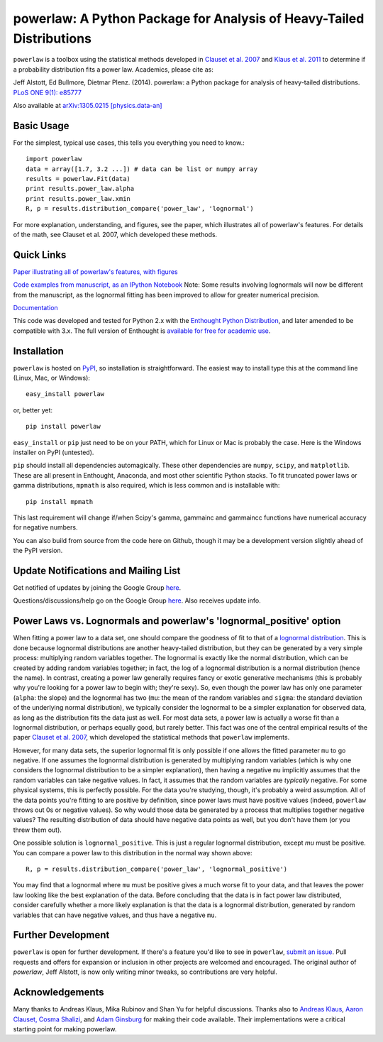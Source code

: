 
powerlaw: A Python Package for Analysis of Heavy-Tailed Distributions
=====================================================================

``powerlaw`` is a toolbox using the statistical methods developed in
`Clauset et al. 2007`__ and `Klaus et al. 2011`__ to determine if a
probability distribution fits a power law. Academics, please cite as:

Jeff Alstott, Ed Bullmore, Dietmar Plenz. (2014). powerlaw: a Python package
for analysis of heavy-tailed distributions. `PLoS ONE 9(1): e85777`__

Also available at `arXiv:1305.0215 [physics.data-an]`__

__ http://arxiv.org/abs/0706.1062 
__ http://www.plosone.org/article/info%3Adoi%2F10.1371%2Fjournal.pone.0019779
__ http://www.plosone.org/article/info%3Adoi%2F10.1371%2Fjournal.pone.0085777
__ http://arxiv.org/abs/1305.0215

Basic Usage
------------
For the simplest, typical use cases, this tells you everything you need to
know.::

    import powerlaw
    data = array([1.7, 3.2 ...]) # data can be list or numpy array
    results = powerlaw.Fit(data)
    print results.power_law.alpha
    print results.power_law.xmin
    R, p = results.distribution_compare('power_law', 'lognormal')

For more explanation, understanding, and figures, see the paper,
which illustrates all of powerlaw's features. For details of the math, 
see Clauset et al. 2007, which developed these methods.

Quick Links
------------
`Paper illustrating all of powerlaw's features, with figures`__

`Code examples from manuscript, as an IPython Notebook`__
Note: Some results involving lognormals will now be different from the
manuscript, as the lognormal fitting has been improved to allow for
greater numerical precision.

`Documentation`__

This code was developed and tested for Python 2.x with the 
`Enthought Python Distribution`__,  and later amended to be
compatible with 3.x. The full version of Enthought is 
`available for free for academic use`__.

__ http://arxiv.org/abs/1305.0215 
__ http://nbviewer.ipython.org/github/jeffalstott/powerlaw/blob/master/manuscript/Manuscript_Code.ipynb
__ http://pythonhosted.org/powerlaw/
__ http://www.enthought.com/products/epd.php
__ http://www.enthought.com/products/edudownload.php 

Installation
------------
``powerlaw`` is hosted on `PyPI`__, so installation is straightforward. The easiest way to install type this at the command line (Linux, Mac, or Windows)::

    easy_install powerlaw

or, better yet::

    pip install powerlaw

``easy_install`` or ``pip`` just need to be on your PATH, which for Linux or Mac is probably the case. Here is the Windows installer on PyPI (untested).

``pip`` should install all dependencies automagically. These other dependencies are ``numpy``, ``scipy``, and ``matplotlib``. These are all present in Enthought, Anaconda, and most other scientific Python stacks. To fit truncated power laws or gamma distributions, ``mpmath`` is also required, which is less common and is installable with::

    pip install mpmath

This last requirement will change if/when Scipy's gamma, gammainc and gammaincc functions have numerical accuracy for negative numbers.

You can also build from source from the code here on Github, though it may be a development version slightly ahead of the PyPI version.

__ https://pypi.python.org/pypi/powerlaw


Update Notifications and Mailing List
-----------------
Get notified of updates by joining the Google Group `here`__.

Questions/discussions/help go on the Google Group `here`__. Also receives update info.

__ https://groups.google.com/forum/?fromgroups#!forum/powerlaw-updates
__ https://groups.google.com/forum/?fromgroups#!forum/powerlaw-general

Power Laws vs. Lognormals and powerlaw's 'lognormal_positive' option
-----------------
When fitting a power law to a data set, one should compare the goodness of fit to that of a `lognormal distribution`__. This is done because lognormal distributions are another heavy-tailed distribution, but they can be generated by a very simple process: multiplying random variables together. The lognormal is exactly like the normal distribution, which can be created by adding random variables together; in fact, the log of a lognormal distribution is a normal distribution (hence the name). In contrast, creating a power law generally requires fancy or exotic generative mechanisms (this is probably why you're looking for a power law to begin with; they're sexy). So, even though the power law has only one parameter (``alpha``: the slope) and the lognormal has two (``mu``: the mean of the random variables and ``sigma``: the standard deviation of the underlying normal distribution), we typically consider the lognormal to be a simpler explanation for observed data, as long as the distribution fits the data just as well. For most data sets, a power law is actually a worse fit than a lognormal distribution, or perhaps equally good, but rarely better. This fact was one of the central empirical results of the paper `Clauset et al. 2007`__, which developed the statistical methods that ``powerlaw`` implements. 

__ https://en.wikipedia.org/wiki/Lognormal_distribution
__ http://arxiv.org/abs/0706.1062 

However, for many data sets, the superior lognormal fit is only possible if one allows the fitted parameter ``mu`` to go negative. If one assumes the lognormal distribution is generated by multiplying random variables (which is why one considers the lognormal distribution to be a simpler explanation), then having a negative ``mu`` implicitly assumes that the random variables can take negative values. In fact, it assumes that the random variables are *typically* negative. For some physical systems, this is perfectly possible. For the data you're studying, though, it's probably a weird assumption. All of the data points you're fitting to are positive by definition, since power laws must have positive values (indeed, ``powerlaw`` throws out 0s or negative values). So why would those data be generated by a process that multiplies together negative values? The resulting distribution of data should have negative data points as well, but you don't have them (or you threw them out). 

One possible solution is ``lognormal_positive``. This is just a regular lognormal distribution, except `mu` must be positive. You can compare a power law to this distribution in the normal way shown above::

    R, p = results.distribution_compare('power_law', 'lognormal_positive')
    
You may find that a lognormal where ``mu`` must be positive gives a much worse fit to your data, and that leaves the power law looking like the best explanation of the data. Before concluding that the data is in fact power law distributed, consider carefully whether a more likely explanation is that the data is a lognormal distribution, generated by random variables that can have negative values, and thus have a negative ``mu``.


Further Development
-----------------
``powerlaw`` is open for further development. If there's a feature you'd like to see in ``powerlaw``, `submit an issue <https://github.com/jeffalstott/powerlaw/issues>`_. 
Pull requests and offers for expansion or inclusion in other projects are welcomed and encouraged. The original author of `powerlaw`, Jeff Alstott, is now only writing minor tweaks, so contributions are very helpful.


Acknowledgements
-----------------
Many thanks to Andreas Klaus, Mika Rubinov and Shan Yu for helpful
discussions. Thanks also to `Andreas Klaus <http://neuroscience.nih.gov/Fellows/Fellow.asp?People_ID=2709>`_,
`Aaron Clauset, Cosma Shalizi <http://tuvalu.santafe.edu/~aaronc/powerlaws/>`_,
and `Adam Ginsburg <http://code.google.com/p/agpy/wiki/PowerLaw>`_ for making 
their code available. Their implementations were a critical starting point for
making powerlaw.

